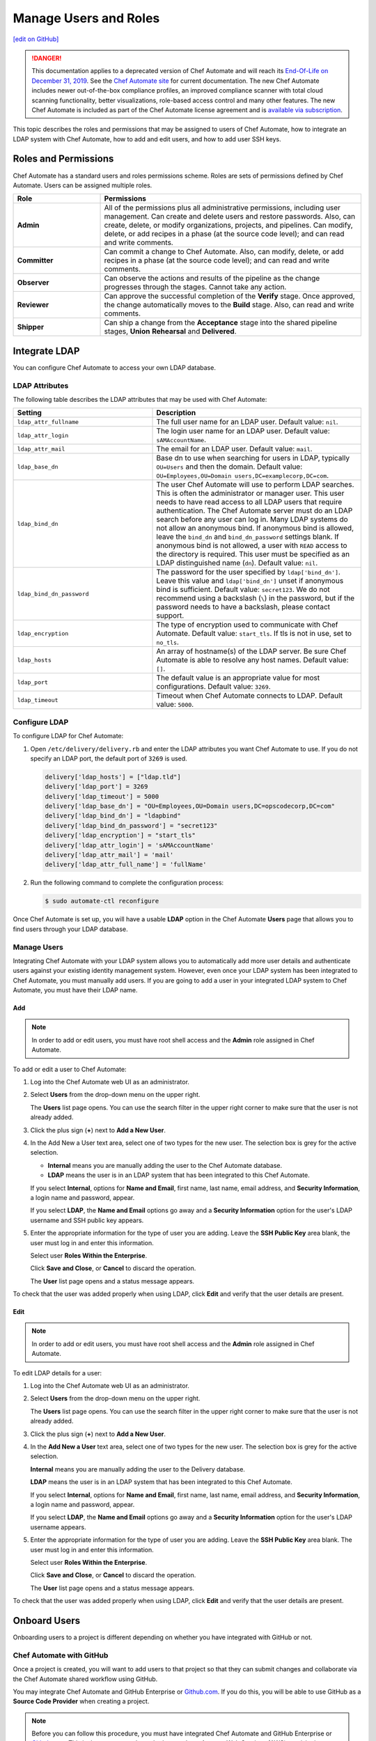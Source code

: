=====================================================
Manage Users and Roles
=====================================================
`[edit on GitHub] <https://github.com/chef/chef-web-docs/blob/master/chef_master/source/delivery_users_and_roles.rst>`__

.. tag chef_automate_mark

.. image:: ../../images/a2_docs_banner.svg
   :target: https://automate.chef.io/docs

.. end_tag


.. tag EOL_a1

.. danger:: This documentation applies to a deprecated version of Chef Automate and will reach its `End-Of-Life on December 31, 2019 </https://docs.chef.io/versions.html#deprecated-products-and-versions>`__. See the `Chef Automate site <https://automate.chef.io/docs/quickstart/>`__ for current documentation. The new Chef Automate includes newer out-of-the-box compliance profiles, an improved compliance scanner with total cloud scanning functionality, better visualizations, role-based access control and many other features. The new Chef Automate is included as part of the Chef Automate license agreement and is `available via subscription <https://www.chef.io/pricing/>`_.

.. end_tag

This topic describes the roles and permissions that may be assigned to users of Chef Automate, how to integrate an LDAP system with Chef Automate, how to add and edit users, and how to add user SSH keys.

Roles and Permissions
=====================================================
Chef Automate has a standard users and roles permissions scheme. Roles are sets of permissions defined by Chef Automate. Users can be assigned multiple roles.

.. list-table::
   :widths: 150 450
   :header-rows: 1

   * - Role
     - Permissions
   * - **Admin**
     - All of the permissions plus all administrative permissions, including user management. Can create and delete users and restore passwords. Also, can create, delete, or modify organizations, projects, and pipelines. Can modify, delete, or add recipes in a phase (at the source code level); and can read and write comments.
   * - **Committer**
     - Can commit a change to Chef Automate. Also, can modify, delete, or add recipes in a phase (at the source code level); and can read and write comments.
   * - **Observer**
     - Can observe the actions and results of the pipeline as the change progresses through the stages. Cannot take any action.
   * - **Reviewer**
     - Can approve the successful completion of the **Verify** stage. Once approved, the change automatically moves to the **Build** stage. Also, can read and write comments.
   * - **Shipper**
     - Can ship a change from the **Acceptance** stage into the shared pipeline stages, **Union** **Rehearsal** and **Delivered**.

Integrate LDAP
=====================================================
.. tag delivery_integration_ldap

You can configure Chef Automate to access your own LDAP database.

.. end_tag

LDAP Attributes
-----------------------------------------------------
.. tag delivery_integration_ldap_attributes

The following table describes the LDAP attributes that may be used with Chef Automate:

.. list-table::
   :widths: 200 300
   :header-rows: 1

   * - Setting
     - Description
   * - ``ldap_attr_fullname``
     - The full user name for an LDAP user. Default value: ``nil``.
   * - ``ldap_attr_login``
     - The login user name for an LDAP user. Default value: ``sAMAccountName``.
   * - ``ldap_attr_mail``
     - The email for an LDAP user. Default value: ``mail``.
   * - ``ldap_base_dn``
     - Base dn to use when searching for users in LDAP, typically ``OU=Users`` and then the domain. Default value: ``OU=Employees,OU=Domain users,DC=examplecorp,DC=com``.
   * - ``ldap_bind_dn``
     - The user Chef Automate will use to perform LDAP searches. This is often the administrator or manager user. This user needs to have read access to all LDAP users that require authentication. The Chef Automate server must do an LDAP search before any user can log in. Many LDAP systems do not allow an anonymous bind. If anonymous bind is allowed, leave the ``bind_dn`` and ``bind_dn_password`` settings blank. If anonymous bind is not allowed, a user with ``READ`` access to the directory is required. This user must be specified as an LDAP distinguished name (``dn``). Default value: ``nil``.
   * - ``ldap_bind_dn_password``
     - The password for the user specified by ``ldap['bind_dn']``. Leave this value and ``ldap['bind_dn']`` unset if anonymous bind is sufficient. Default value: ``secret123``. We do not recommend using a backslash (``\``) in the password, but if the password needs to have a backslash, please contact support.
   * - ``ldap_encryption``
     - The type of encryption used to communicate with Chef Automate. Default value: ``start_tls``. If tls is not in use, set to ``no_tls``.
   * - ``ldap_hosts``
     - An array of hostname(s) of the LDAP server. Be sure Chef Automate is able to resolve any host names. Default value: ``[]``.
   * - ``ldap_port``
     - The default value is an appropriate value for most configurations. Default value: ``3269``.
   * - ``ldap_timeout``
     - Timeout when Chef Automate connects to LDAP. Default value: ``5000``.

.. end_tag

Configure LDAP
-----------------------------------------------------
.. tag delivery_integration_ldap_configure

To configure LDAP for Chef Automate:

#. Open ``/etc/delivery/delivery.rb`` and enter the LDAP attributes you want Chef Automate to use. If you do not specify an LDAP port, the default port of ``3269`` is used.

   .. code-block:: ruby

      delivery['ldap_hosts'] = ["ldap.tld"]
      delivery['ldap_port'] = 3269
      delivery['ldap_timeout'] = 5000
      delivery['ldap_base_dn'] = "OU=Employees,OU=Domain users,DC=opscodecorp,DC=com"
      delivery['ldap_bind_dn'] = "ldapbind"
      delivery['ldap_bind_dn_password'] = "secret123"
      delivery['ldap_encryption'] = "start_tls"
      delivery['ldap_attr_login'] = 'sAMAccountName'
      delivery['ldap_attr_mail'] = 'mail'
      delivery['ldap_attr_full_name'] = 'fullName'

#. Run the following command to complete the configuration process:

   .. code-block:: bash

      $ sudo automate-ctl reconfigure

Once Chef Automate is set up, you will have a usable **LDAP** option in the Chef Automate **Users** page that allows you to find users through your LDAP database.

.. end_tag

Manage Users
-----------------------------------------------------
.. tag delivery_integration_ldap_users

Integrating Chef Automate with your LDAP system allows you to automatically add more user details and authenticate users against your existing identity management system. However, even once your LDAP system has been integrated to Chef Automate, you must manually add users. If you are going to add a user in your integrated LDAP system to Chef Automate, you must have their LDAP name.

.. end_tag

Add
+++++++++++++++++++++++++++++++++++++++++++++++++++++
.. tag delivery_integration_ldap_users_add

.. note:: In order to add or edit users, you must have root shell access and the **Admin** role assigned in Chef Automate.

To add or edit a user to Chef Automate:

#. Log into the Chef Automate web UI as an administrator.
#. Select **Users** from the drop-down menu on the upper right.

   The **Users** list page opens. You can use the search filter in the upper right corner to make sure that the user is not already added.
#. Click the plus sign (**+**) next to **Add a New User**.
#. In the Add New a User text area, select one of two types for the new user. The selection box is grey for the active selection.

   * **Internal** means you are manually adding the user to the Chef Automate database.

   * **LDAP** means the user is in an LDAP system that has been integrated to this Chef Automate.

   If you select **Internal**, options for **Name and Email**, first name, last name, email address, and **Security Information**, a login name and password, appear.

   If you select **LDAP**, the **Name and Email** options go away and a **Security Information** option for the user's LDAP username and SSH public key appears.
#. Enter the appropriate information for the type of user you are adding. Leave the **SSH Public Key** area blank, the user must log in and enter this information.

   Select user **Roles Within the Enterprise**.

   Click **Save and Close**, or **Cancel** to discard the operation.

   The **User** list page opens and a status message appears.

To check that the user was added properly when using LDAP, click **Edit** and verify that the user details are present.

.. end_tag

Edit
+++++++++++++++++++++++++++++++++++++++++++++++++++++
.. tag delivery_integration_ldap_users_edit

.. note:: In order to add or edit users, you must have root shell access and the **Admin** role assigned in Chef Automate.

To edit LDAP details for a user:

#. Log into the Chef Automate web UI as an administrator.
#. Select **Users** from the drop-down menu on the upper right.

   The **Users** list page opens. You can use the search filter in the upper right corner to make sure that the user is not already added.
#. Click the plus sign (**+**) next to **Add a New User**.
#. In the **Add New a User** text area, select one of two types for the new user. The selection box is grey for the active selection.

   **Internal** means you are manually adding the user to the Delivery database.

   **LDAP** means the user is in an LDAP system that has been integrated to this Chef Automate.

   If you select **Internal**, options for **Name and Email**, first name, last name, email address, and **Security Information**, a login name and password, appear.

   If you select **LDAP**, the **Name and Email** options go away and a **Security Information** option for the user's LDAP username appears.
#. Enter the appropriate information for the type of user you are adding. Leave the **SSH Public Key**  area blank. The user must log in and enter this information.

   Select user **Roles Within the Enterprise**.

   Click **Save and Close**, or **Cancel** to discard the operation.

   The **User** list page opens and a status message appears.

To check that the user was added properly when using LDAP, click **Edit** and verify that the user details are present.

.. end_tag

Onboard Users
=====================================================
Onboarding users to a project is different depending on whether you have integrated with GitHub or not.

Chef Automate with GitHub
-----------------------------------------------------
Once a project is created, you will want to add users to that project so that they can submit changes and collaborate via the Chef Automate shared workflow using GitHub.

You may integrate Chef Automate and GitHub Enterprise or `Github.com <https://github.com/>`__. If you do this, you will be able to use GitHub as a **Source Code Provider** when creating a project.

.. note:: Before you can follow this procedure, you must have integrated Chef Automate and GitHub Enterprise or `Github.com <https://github.com/>`__. This is the same procedure whether you have Amazon Web Services (AWS) provisioning or SSH provisioning.

Add Users
+++++++++++++++++++++++++++++++++++++++++++++++++++++
You must associate a GitHub user with a Chef Automate user in order to successfully create changes from GitHub pull requests.

To onboard a user for an integrated GitHub Enterprise project or one that is hosted at `Github.com <https://github.com/>`__:

#. Have the user that you want to add clone the repo for the project you want them to join. Ensure that they have write permissions to the repo if you want to allow them to submit pull requests.
#. Add or edit any users who are managed by the LDAP integration.
#. From a local checkout of a Chef Automate project, run the appropriate Chef Automate command that associates a GitHub user with a Chef Automate user.

   .. note:: The Delivery CLI commands are for a user to link their own account to GitHub, or others if the user has the **Admin** role; ``api`` is an argument to the Delivery CLI command. The ``automate-ctl`` command can only be run by an administrator from the Chef Automate server and can affect any user.

   For GitHub Enterprise:

   .. code-block:: bash

      $ delivery api put users/$AUTOMATE_USERNAME/set-oauth-alias --data='{"app_name":"github-enterprise","alias":"$GITHUB_USERNAME"}'

   For GitHub:

   .. code-block:: bash

      $ delivery api put users/$AUTOMATE_USERNAME/set-oauth-alias --data='{"app_name":"github","alias":"$GITHUB_USERNAME"}'

   *Or*, as an administrator, run the command line tool ``automate-ctl``. The command uses the enterprise name you set when configuring Chef Automate. The username can be an LDAP username (if LDAP integration has been completed), or an internal username:

    For GitHub Enterprise:

    .. code-block:: bash

       $ automate-ctl link-github-enterprise-user $AUTOMATE_ENTERPRISE_NAME $AUTOMATE_USERNAME $GITHUB_USERNAME

    For GitHub:

   .. code-block:: bash

      $ automate-ctl link-github-user $AUTOMATE_ENTERPRISE_NAME $AUTOMATE_USERNAME $GITHUB_USERNAME

The associated user can now checkout the repository, make changes on a feature branch and submit the changes for review.

Note the following constraints:

* You may not link two GitHub accounts to a single Chef Automate user.
* Two users may not share a GitHub account

Submit Changes
+++++++++++++++++++++++++++++++++++++++++++++++++++++
For an integrated GitHub Enterprise project or a project that is hosted on `Github.com <https://github.com/>`__, users of Chef Automate should submit changes as follows:

#. The standard GitHub process should be followed:

      * Clone the desired repository
      * Make and test changes locally
      * Submit the changes and initiate the Chef Automate review process by creating a pull request with the ``delivery review`` command

   The GitHub webui will display a **Delivery Status** box showing what part of the pipeline the pull request is at. When the pull request has passed the **Verify** stage, GitHub will message you in the GitHub webui that approval must be manually entered for the pipeline to proceed.

#. When the "Approval Required" message appears, enter ``@delivery approve`` in the comment box.

   The pull request moves to the next stage of the Chef Automate pipeline, **Build** and **Acceptance**.

#. When the pull request has passed the **Acceptance** stage, GitHub will add another message indicating that that the ``deliver`` command must be issued for the pipeline to proceed. When this message appears, enter ``@delivery deliver`` in the comment box.

   The pull request moves to the final three stages, **Union**, **Rehearsal**, and **Delivered**. Other changes in the pipeline that would conflict with a change in the **Union** stage, are blocked from proceeding to the **Acceptance** stage.

   When the final **Delivered** stage is passed, GitHub updates the **Delivery Status** at the top of the GitHub webui page.

Chef Automate with Internal git
-----------------------------------------------------
Once a project is created, you will want to add users to that project so that they can submit changes and collaborate via the Chef Automate shared workflow. These procedures apply to Chef Automate deployments that are using the internal Chef Automate git capabilities and are not integrated to GitHub Enterprise or `Github.com <https://github.com/>`__.

Add Users
+++++++++++++++++++++++++++++++++++++++++++++++++++++
To onboard a user that is not using GitHub Enterprise or a project hosted at `Github.com <https://github.com/>`__, but only the default git that comes with Chef Automate:

#. Add or edit any users who are managed by the LDAP integration.
#. Have the user log into the Chef Automate web UI and add their SSH public key to their profile.

The associated user can now create a feature branch and submit changes to Chef Automate for review.

Submit Changes
+++++++++++++++++++++++++++++++++++++++++++++++++++++
The change submission process is the familiar git process:

#. You must be onboarded to Chef Automate, a task likely to be done by your sysadmin. Once your GitHub username is linked to your Chef Automate username and you have properly set up a workstation.
#. Clone the GitHub repo to which changes are submitted. Be sure you have the right permissions.
#. Workflow for making changes:

   #. Create feature branch: ``git checkout -b <feature_branch_name>``.
   #. Make changes.
   #. Build and test the changes locally.
   #. Check status: ``git status``.
   #. Add changes: ``git add .`` or ``git add <changed file>``.
   #. Commit changes: ``git commit -m <message>``.
   #. Submit changes to delivery: ``delivery review``. The Chef Automate web UI will open to show your change in the pipeline. Note, you may need to be on a VPN to access Chef Automate.
   #. When the change has passed **Verify**, approve change, or get someone to, by clicking **Approve** in Chef Automate web UI. Doing this marks you as the "Signed-off-by" user of the change.
   #. After change is approved, sync your local branch to master: ``git checkout master`` and then ``git pull delivery master``.
   #. Press the **Deliver** button in the Chef Automate web UI when it is active. Note that your change may be superseded by another change. That is, if another change in the pipeline is approved (merged to master) and then your change is approved, when **Deliver** is pressed, both changes are moved to the final three stages. This goes for all approved changes in the pipeline. Also note that changes that would conflict with approved changes will not be moved past **Acceptance**.

Add User SSH Keys
=====================================================
First install the Delivery CLI, and then generate the user's SSH keys.

Install the CLI
-----------------------------------------------------
.. tag delivery_cli_install

The Delivery CLI is required for the workstation and for many Chef Automate functions. It is included in ChefDK and can be obtained by `installing the latest version </install_dk.html>`__.

.. note:: You must delete your old Delivery CLI if you installed it prior to it being included in ChefDK.

.. end_tag

Configure the CLI
-----------------------------------------------------
.. tag delivery_cli_configure

Before you use the Delivery CLI from a workstation, you need to provide it with details such as the URL of the Chef Automate server, and the names of the relevant enterprise, organization, and user. The ``delivery setup`` subcommand creates a configuration file named ``.delivery/cli.toml`` with the required information.

The placement of the ``.delivery`` directory in your file hierarchy is significant. Like git, Delivery CLI commands search the current directory and parent directories to locate server settings. Because server settings are unique to an organization, we recommend that you create a directory for each organization you belong to and run the ``delivery setup`` command from that directory.

.. code-block:: bash

   $ delivery setup --server=DELIVERY_SERVER_IP_ADDR --ent=ENTERPRISE --org=ORGANIZATION --user=USERNAME

The following settings may be added to the ``.delivery/cli.toml`` file:

``auto_bump``
   Bumps the cookbook metadata version number automatically when ``delivery review`` is run. Default value: ``false``.

.. end_tag

Add SSH Keys
-----------------------------------------------------
To add SSH keys to Chef Automate, do the following:

#. Check for an SSH key:

   .. code-block:: bash

      $ cat .ssh/id_rsa.pub

   if it returns:

   .. code-block:: none

      No such file or directory

#. Create an SSH key (without a passphrase):

   .. code-block:: bash

      $ ssh-keygen -t rsa -b 4096 -C "your_email@example.com"

   The output is similar to:

   .. code-block:: none

      Generating public/private rsa key pair.
      Enter file in which to save the key (/Users/username/.ssh/id_rsa):
      Enter passphrase (empty for no passphrase):
      Enter same passphrase again:
      Your identification has been saved in /Users/path/to/.ssh/id_rsa.
      Your public key has been saved in /Users/path/to/.ssh/id_rsa.pub.
      The key fingerprint is:
      ac:8a:57:90:58:c1:cd:34:32:18:9d:f3:79:60:f3:41 your_email@chef.io
      The key's randomart image is:
      +--[ RSA 4096]----+
      |  .==*o.E        |
      |  . *o*..        |
      |   o + = .       |
      |  . o o.o        |
      |     . ..S       |
      |      ..         |
      |     ..          |
      |   .*o*.         |
      |  ...            |
      +-----------------+

#. Run the following:

   .. code-block:: bash

      $ cat .ssh/id_rsa.pub

   The output is similar to:

   .. code-block:: none

      ssh-rsa
      AAAAB3NzaC1yc2EAAAADAQABAAACAQDa8BR/9bj5lVUfQP9Rsqon5qJMkiVm+JAtGi
      wnhxqgyRhkYLIzm6+gcifDgMOMuwZA88Ib5WNRhxjlmTseapower4rH/jAAczdp1h1
      7xLEEbUfQfkcqiy/Drp3k12345678ad234fgvdsasdfasdfR9ddNIeNvQ7OIpOCfLE
      PCyFz3aRRuhpM/5cySFT7bl1O44bNgfiuqRzcXFscZb03WPlhaPwCvL2uxaRzdrAGQ
      mE5jzCo6nORvKoGdVDa2++def33f3xPZCo3oJ08Q9XJ2CnfJlmyNe1hwI2NOQ3yRbc
      nfSMona7ccSyHRWGs5bS//u6P0NK5AqH5jK8pg3XwtHZqLwUVy1wX0WnnJWg9IWXf3
      2g3P4O4NJGVUeX33Czv32GK8YphuEweqFu/Ej7kQp1ppIxkEtrpBfMi3na0QqZlk6w
      wghZLa++DUfWOhGsuuBgnsocAR5rLGy+gkypdie1Ydoe8qjLVZR/jKybQfQjuZOS30
      fZnwJhl2ZaeraPfkEXlVhK02/8PIALGfeXdt9KvQN0p5c6lRoDxqBqslM+1KbKKcGd
      lSGEsAIP9OOWBECRxlOwqlqGHtrgWKOr376dntMIy2+fFD/74tJMjRwbRzm8IGWmj6
      OcF6EvTYYO4RmISD8G+6dm1m4MlxLS53aZQWgYWvRdfNB1DA
      Zo3h9Q== your_email@chef.io

#. Copy the SSH key and add it to Chef Automate.

   Log into the Chef Automate web UI as an administrator.

   Select **Users** from the drop-down menu on the upper right.

   On the **Users** list page, select the user name; use the search filter in the upper right if needed.

   Under **Security Information**, paste the SSH key.

   Click **Save & Close**.

#. Setup Chef Automate for that user. Run the following:

   .. code-block:: bash

      $ delivery setup --server SERVER_DNS --user USERNAME --ent ENTERPRISE --org ORGANIZATION

   The output is similar to:

   .. code-block:: none

      Chef Delivery
      Loading configuration from /Users/USERNAME
      Writing configuration to /Users/USERNAME/.delivery/cli.toml
      New configuration
      -----------------
      api_protocol = "https"
      enterprise = "ENTERPRISE"
      git_port = "8989"
      organization = "ORGANIZATION"
      pipeline = "master"
      server = "SERVER_DNS"
      user = "USERNAME"

#. Clone a repo from Chef Automate:

   .. code-block:: bash

      $  delivery clone PROJECT_REPO

   The output is similar to:

   .. code-block:: none

      Chef Delivery
      Loading configuration from /Users/USERNAME/Desktop
      Cloning ssh://USERNAME@chef@SERVER_DNS:8989/ENTERPRISE/ORGANIZATION/PROJECT to PROJECT
      The authenticity of host '[SERVER_DNS]:8989 ([10.100.10.50]:8989)' can't be established.
      RSA key fingerprint is 42:8d:92:31:9e:55:b0:06:28:b7:35:a9:4a:87:47:9d.
      Are you sure you want to continue connecting (yes/no)? yes
      adding remote delivery: ssh://USERNAME@ENTERPRISE@SERVER_DNS:8989/ENTERPRISE/ORGANIZATION/PROJECT

The user can now create a local branch, make and submit changes to Chef Automate.

